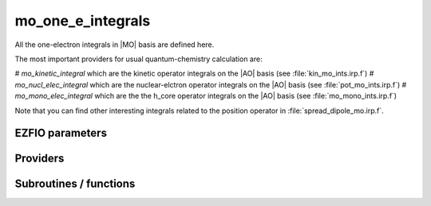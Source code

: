 .. _mo_one_e_integrals:

.. program:: mo_one_e_integrals

.. default-role:: option

==================
mo_one_e_integrals
==================

All the one-electron integrals in |MO| basis are defined here.

The most important providers for usual quantum-chemistry calculation are:  

# `mo_kinetic_integral` which are the kinetic operator integrals on the |AO| basis (see :file:`kin_mo_ints.irp.f`)
# `mo_nucl_elec_integral` which are the nuclear-elctron operator integrals on the |AO| basis (see :file:`pot_mo_ints.irp.f`)
# `mo_mono_elec_integral` which are the the h_core operator integrals on the |AO| basis (see :file:`mo_mono_ints.irp.f`)

Note that you can find other interesting integrals related to the position operator in :file:`spread_dipole_mo.irp.f`. 



EZFIO parameters
----------------

.. option:: integral_nuclear

    Nucleus-electron integrals in |MO| basis set


.. option:: integral_kinetic

    Kinetic energy integrals in |MO| basis set


.. option:: integral_pseudo

    Pseudopotential integrals in |MO| basis set


.. option:: disk_access_mo_one_integrals

    Read/Write |MO| one-electron integrals from/to disk [ Write | Read | None ]

    Default: None


Providers
---------


.. c:var:: mo_dipole_x

    .. code:: text

        double precision, allocatable	:: mo_dipole_x	(mo_tot_num,mo_tot_num)
        double precision, allocatable	:: mo_dipole_y	(mo_tot_num,mo_tot_num)
        double precision, allocatable	:: mo_dipole_z	(mo_tot_num,mo_tot_num)

    File: :file:`spread_dipole_mo.irp.f`

    array of the integrals of MO_i * x MO_j array of the integrals of MO_i * y MO_j array of the integrals of MO_i * z MO_j




.. c:var:: mo_dipole_y

    .. code:: text

        double precision, allocatable	:: mo_dipole_x	(mo_tot_num,mo_tot_num)
        double precision, allocatable	:: mo_dipole_y	(mo_tot_num,mo_tot_num)
        double precision, allocatable	:: mo_dipole_z	(mo_tot_num,mo_tot_num)

    File: :file:`spread_dipole_mo.irp.f`

    array of the integrals of MO_i * x MO_j array of the integrals of MO_i * y MO_j array of the integrals of MO_i * z MO_j




.. c:var:: mo_dipole_z

    .. code:: text

        double precision, allocatable	:: mo_dipole_x	(mo_tot_num,mo_tot_num)
        double precision, allocatable	:: mo_dipole_y	(mo_tot_num,mo_tot_num)
        double precision, allocatable	:: mo_dipole_z	(mo_tot_num,mo_tot_num)

    File: :file:`spread_dipole_mo.irp.f`

    array of the integrals of MO_i * x MO_j array of the integrals of MO_i * y MO_j array of the integrals of MO_i * z MO_j




.. c:var:: mo_kinetic_integral

    .. code:: text

        double precision, allocatable	:: mo_kinetic_integral	(mo_tot_num,mo_tot_num)

    File: :file:`kin_mo_ints.irp.f`

    Kinetic energy integrals in the MO basis




.. c:var:: mo_mono_elec_integral

    .. code:: text

        double precision, allocatable	:: mo_mono_elec_integral	(mo_tot_num,mo_tot_num)

    File: :file:`mo_mono_ints.irp.f`

    array of the mono electronic hamiltonian on the MOs basis : sum of the kinetic and nuclear electronic potential (and pseudo potential if needed)




.. c:var:: mo_nucl_elec_integral

    .. code:: text

        double precision, allocatable	:: mo_nucl_elec_integral	(mo_tot_num,mo_tot_num)

    File: :file:`pot_mo_ints.irp.f`

    interaction nuclear electron on the MO basis




.. c:var:: mo_nucl_elec_integral_per_atom

    .. code:: text

        double precision, allocatable	:: mo_nucl_elec_integral_per_atom	(mo_tot_num,mo_tot_num,nucl_num)

    File: :file:`pot_mo_ints.irp.f`

    mo_nucl_elec_integral_per_atom(i,j,k) = -<MO(i)|1/|r-Rk|MO(j)> where Rk is the geometry of the kth atom




.. c:var:: mo_overlap

    .. code:: text

        double precision, allocatable	:: mo_overlap	(mo_tot_num,mo_tot_num)

    File: :file:`mo_overlap.irp.f`

    




.. c:var:: mo_pseudo_integral

    .. code:: text

        double precision, allocatable	:: mo_pseudo_integral	(mo_tot_num,mo_tot_num)

    File: :file:`pot_mo_pseudo_ints.irp.f`

    interaction nuclear electron on the MO basis




.. c:var:: mo_spread_x

    .. code:: text

        double precision, allocatable	:: mo_spread_x	(mo_tot_num,mo_tot_num)
        double precision, allocatable	:: mo_spread_y	(mo_tot_num,mo_tot_num)
        double precision, allocatable	:: mo_spread_z	(mo_tot_num,mo_tot_num)

    File: :file:`spread_dipole_mo.irp.f`

    array of the integrals of MO_i * x^2 MO_j array of the integrals of MO_i * y^2 MO_j array of the integrals of MO_i * z^2 MO_j




.. c:var:: mo_spread_y

    .. code:: text

        double precision, allocatable	:: mo_spread_x	(mo_tot_num,mo_tot_num)
        double precision, allocatable	:: mo_spread_y	(mo_tot_num,mo_tot_num)
        double precision, allocatable	:: mo_spread_z	(mo_tot_num,mo_tot_num)

    File: :file:`spread_dipole_mo.irp.f`

    array of the integrals of MO_i * x^2 MO_j array of the integrals of MO_i * y^2 MO_j array of the integrals of MO_i * z^2 MO_j




.. c:var:: mo_spread_z

    .. code:: text

        double precision, allocatable	:: mo_spread_x	(mo_tot_num,mo_tot_num)
        double precision, allocatable	:: mo_spread_y	(mo_tot_num,mo_tot_num)
        double precision, allocatable	:: mo_spread_z	(mo_tot_num,mo_tot_num)

    File: :file:`spread_dipole_mo.irp.f`

    array of the integrals of MO_i * x^2 MO_j array of the integrals of MO_i * y^2 MO_j array of the integrals of MO_i * z^2 MO_j




.. c:var:: read_mo_one_integrals

    .. code:: text

        logical	:: read_mo_one_integrals
        logical	:: write_mo_one_integrals

    File: :file:`read_write.irp.f`

    One level of abstraction for disk_access_mo_integrals




.. c:var:: s_mo_coef

    .. code:: text

        double precision, allocatable	:: s_mo_coef	(ao_num,mo_tot_num)

    File: :file:`ao_to_mo.irp.f`

    Product S.C where S is the overlap matrix in the AO basis and C the mo_coef matrix.




.. c:var:: write_mo_one_integrals

    .. code:: text

        logical	:: read_mo_one_integrals
        logical	:: write_mo_one_integrals

    File: :file:`read_write.irp.f`

    One level of abstraction for disk_access_mo_integrals




Subroutines / functions
-----------------------



.. c:function:: mo_to_ao

    .. code:: text

        subroutine mo_to_ao(A_mo,LDA_mo,A_ao,LDA_ao)

    File: :file:`ao_to_mo.irp.f`

    Transform A from the MO basis to the AO basis 
    (S.C).A_mo.(S.C)t





.. c:function:: orthonormalize_mos

    .. code:: text

        subroutine orthonormalize_mos

    File: :file:`orthonormalize.irp.f`

    


